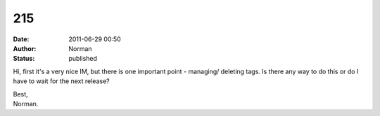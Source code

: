 215
###
:date: 2011-06-29 00:50
:author: Norman
:status: published

Hi, first it's a very nice IM, but there is one important point - managing/ deleting tags. Is there any way to do this or do I have to wait for the next release?

| Best,
| Norman.
